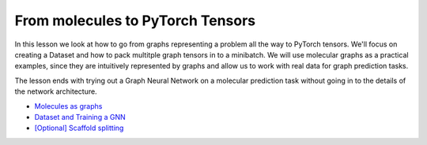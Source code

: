 From molecules to PyTorch Tensors
=================================

In this lesson we look at how to go from graphs representing a problem all the way to PyTorch tensors. We'll focus on creating 
a Dataset and how to pack multitple graph tensors in to a minibatch. We will use molecular graphs as a practical examples, since 
they are intuitively represented by graphs and allow us to work with real data for graph prediction tasks.

The lesson ends with trying out a Graph Neural Network on a molecular prediction task without going in to the details of the network architecture.

* `Molecules as graphs <https://colab.research.google.com/drive/1ZlJhkKZLE_wdrPXEXX0gfKoSuVBezp6-?usp=sharing>`_
* `Dataset and Training a GNN <https://colab.research.google.com/drive/1z-k4RRaV9X1TV9zYw7M1CR2waS_vGa-2?usp=sharing>`_
* `[Optional] Scaffold splitting <https://colab.research.google.com/drive/1KYo24cj0D-avj-R_mOCf68-btOSSSjWw?usp=sharing>`_